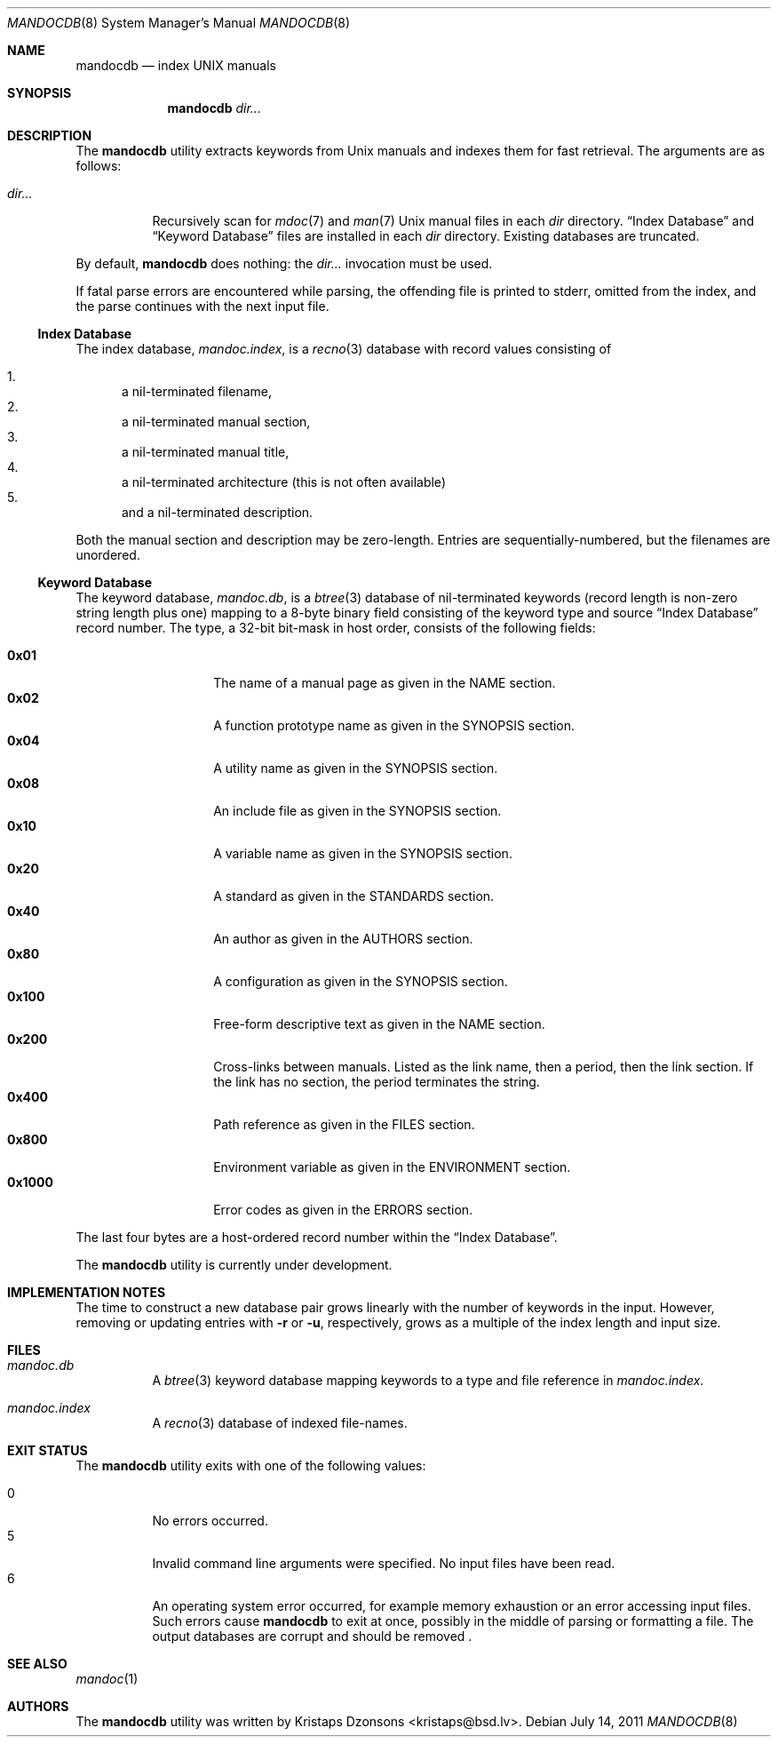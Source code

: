 .\"	$Id: mandocdb.8,v 1.1 2011/07/14 14:36:37 schwarze Exp $
.\"
.\" Copyright (c) 2011 Kristaps Dzonsons <kristaps@bsd.lv>
.\"
.\" Permission to use, copy, modify, and distribute this software for any
.\" purpose with or without fee is hereby granted, provided that the above
.\" copyright notice and this permission notice appear in all copies.
.\"
.\" THE SOFTWARE IS PROVIDED "AS IS" AND THE AUTHOR DISCLAIMS ALL WARRANTIES
.\" WITH REGARD TO THIS SOFTWARE INCLUDING ALL IMPLIED WARRANTIES OF
.\" MERCHANTABILITY AND FITNESS. IN NO EVENT SHALL THE AUTHOR BE LIABLE FOR
.\" ANY SPECIAL, DIRECT, INDIRECT, OR CONSEQUENTIAL DAMAGES OR ANY DAMAGES
.\" WHATSOEVER RESULTING FROM LOSS OF USE, DATA OR PROFITS, WHETHER IN AN
.\" ACTION OF CONTRACT, NEGLIGENCE OR OTHER TORTIOUS ACTION, ARISING OUT OF
.\" OR IN CONNECTION WITH THE USE OR PERFORMANCE OF THIS SOFTWARE.
.\"
.Dd $Mdocdate: July 14 2011 $
.Dt MANDOCDB 8
.Os
.Sh NAME
.Nm mandocdb
.Nd index UNIX manuals
.Sh SYNOPSIS
.Nm
.Ar dir...
.Sh DESCRIPTION
The
.Nm
utility extracts keywords from
.Ux
manuals and indexes them for fast retrieval.
The arguments are as follows:
.Bl -tag -width Ds
.It Ar dir...
Recursively scan for
.Xr mdoc 7
and
.Xr man 7
.Ux
manual files in each
.Ar dir
directory.
.Sx Index Database
and
.Sx Keyword Database
files are installed in each
.Ar dir
directory.
Existing databases are truncated.
.El
.Pp
By default,
.Nm
does nothing: the
.Ar dir...
invocation must be used.
.Pp
If fatal parse errors are encountered while parsing, the offending file
is printed to stderr, omitted from the index, and the parse continues
with the next input file.
.Ss Index Database
The index database,
.Pa mandoc.index ,
is a
.Xr recno 3
database with record values consisting of
.Pp
.Bl -enum -compact
.It
a nil-terminated filename,
.It
a nil-terminated manual section,
.It
a nil-terminated manual title,
.It
a nil-terminated architecture
.Pq this is not often available
.It
and a nil-terminated description.
.El
.Pp
Both the manual section and description may be zero-length.
Entries are sequentially-numbered, but the filenames are unordered.
.Ss Keyword Database
The keyword database,
.Pa mandoc.db ,
is a
.Xr btree 3
database of nil-terminated keywords (record length is non-zero string
length plus one) mapping to a 8-byte binary field consisting of the
keyword type and source
.Sx Index Database
record number.
The type, a 32-bit bit-mask in host order, consists of the following
fields:
.Pp
.Bl -tag -width Ds -offset indent -compact
.It Li 0x01
The name of a manual page as given in the NAME section.
.It Li 0x02
A function prototype name as given in the SYNOPSIS section.
.It Li 0x04
A utility name as given in the SYNOPSIS section.
.It Li 0x08
An include file as given in the SYNOPSIS section.
.It Li 0x10
A variable name as given in the SYNOPSIS section.
.It Li 0x20
A standard as given in the STANDARDS section.
.It Li 0x40
An author as given in the AUTHORS section.
.It Li 0x80
A configuration as given in the SYNOPSIS section.
.It Li 0x100
Free-form descriptive text as given in the NAME section.
.It Li 0x200
Cross-links between manuals.
Listed as the link name, then a period, then the link section.
If the link has no section, the period terminates the string.
.It Li 0x400
Path reference as given in the FILES section.
.It Li 0x800
Environment variable as given in the ENVIRONMENT section.
.It Li 0x1000
Error codes as given in the ERRORS section.
.El
.Pp
The last four bytes are a host-ordered record number within the
.Sx Index Database .
.Pp
The
.Nm
utility is
.Ud
.Sh IMPLEMENTATION NOTES
The time to construct a new database pair grows linearly with the
number of keywords in the input.
However, removing or updating entries with
.Fl r
or
.Fl u ,
respectively, grows as a multiple of the index length and input size.
.Sh FILES
.Bl -tag -width Ds
.It Pa mandoc.db
A
.Xr btree 3
keyword database mapping keywords to a type and file reference in
.Pa mandoc.index .
.It Pa mandoc.index
A
.Xr recno 3
database of indexed file-names.
.El
.Sh EXIT STATUS
The
.Nm
utility exits with one of the following values:
.Pp
.Bl -tag -width Ds -compact
.It 0
No errors occurred.
.It 5
Invalid command line arguments were specified.
No input files have been read.
.It 6
An operating system error occurred, for example memory exhaustion or an
error accessing input files.
Such errors cause
.Nm
to exit at once, possibly in the middle of parsing or formatting a file.
The output databases are corrupt and should be removed .
.El
.Sh SEE ALSO
.Xr mandoc 1
.Sh AUTHORS
The
.Nm
utility was written by
.An Kristaps Dzonsons Aq kristaps@bsd.lv .
